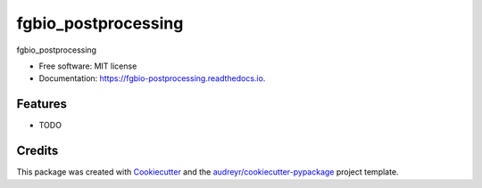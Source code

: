 ====================
fgbio_postprocessing
====================


.. image:: https://img.shields.io/pypi/v/fgbio_postprocessing.svg
        :target: https://pypi.python.org/pypi/fgbio_postprocessing

.. image:: https://img.shields.io/travis/ionox0/fgbio_postprocessing.svg
        :target: https://travis-ci.com/ionox0/fgbio_postprocessing

.. image:: https://readthedocs.org/projects/fgbio-postprocessing/badge/?version=latest
        :target: https://fgbio-postprocessing.readthedocs.io/en/latest/?badge=latest
        :alt: Documentation Status




fgbio_postprocessing


* Free software: MIT license
* Documentation: https://fgbio-postprocessing.readthedocs.io.


Features
--------

* TODO

Credits
-------

This package was created with Cookiecutter_ and the `audreyr/cookiecutter-pypackage`_ project template.

.. _Cookiecutter: https://github.com/audreyr/cookiecutter
.. _`audreyr/cookiecutter-pypackage`: https://github.com/audreyr/cookiecutter-pypackage
